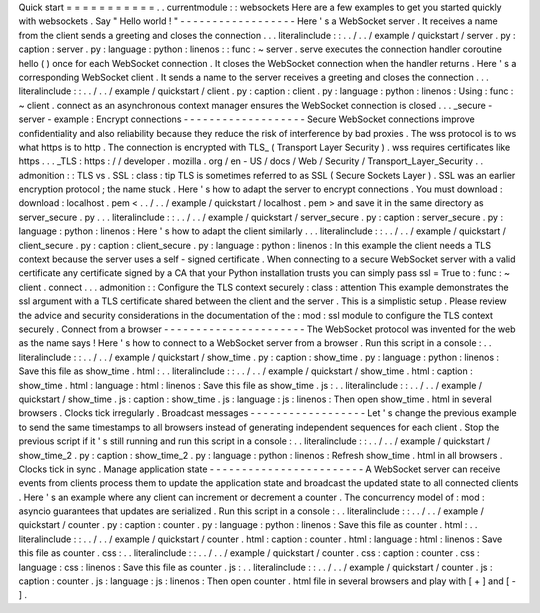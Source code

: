 Quick
start
=
=
=
=
=
=
=
=
=
=
=
.
.
currentmodule
:
:
websockets
Here
are
a
few
examples
to
get
you
started
quickly
with
websockets
.
Say
"
Hello
world
!
"
-
-
-
-
-
-
-
-
-
-
-
-
-
-
-
-
-
-
Here
'
s
a
WebSocket
server
.
It
receives
a
name
from
the
client
sends
a
greeting
and
closes
the
connection
.
.
.
literalinclude
:
:
.
.
/
.
.
/
example
/
quickstart
/
server
.
py
:
caption
:
server
.
py
:
language
:
python
:
linenos
:
:
func
:
~
server
.
serve
executes
the
connection
handler
coroutine
hello
(
)
once
for
each
WebSocket
connection
.
It
closes
the
WebSocket
connection
when
the
handler
returns
.
Here
'
s
a
corresponding
WebSocket
client
.
It
sends
a
name
to
the
server
receives
a
greeting
and
closes
the
connection
.
.
.
literalinclude
:
:
.
.
/
.
.
/
example
/
quickstart
/
client
.
py
:
caption
:
client
.
py
:
language
:
python
:
linenos
:
Using
:
func
:
~
client
.
connect
as
an
asynchronous
context
manager
ensures
the
WebSocket
connection
is
closed
.
.
.
_secure
-
server
-
example
:
Encrypt
connections
-
-
-
-
-
-
-
-
-
-
-
-
-
-
-
-
-
-
-
Secure
WebSocket
connections
improve
confidentiality
and
also
reliability
because
they
reduce
the
risk
of
interference
by
bad
proxies
.
The
wss
protocol
is
to
ws
what
https
is
to
http
.
The
connection
is
encrypted
with
TLS_
(
Transport
Layer
Security
)
.
wss
requires
certificates
like
https
.
.
.
_TLS
:
https
:
/
/
developer
.
mozilla
.
org
/
en
-
US
/
docs
/
Web
/
Security
/
Transport_Layer_Security
.
.
admonition
:
:
TLS
vs
.
SSL
:
class
:
tip
TLS
is
sometimes
referred
to
as
SSL
(
Secure
Sockets
Layer
)
.
SSL
was
an
earlier
encryption
protocol
;
the
name
stuck
.
Here
'
s
how
to
adapt
the
server
to
encrypt
connections
.
You
must
download
:
download
:
localhost
.
pem
<
.
.
/
.
.
/
example
/
quickstart
/
localhost
.
pem
>
and
save
it
in
the
same
directory
as
server_secure
.
py
.
.
.
literalinclude
:
:
.
.
/
.
.
/
example
/
quickstart
/
server_secure
.
py
:
caption
:
server_secure
.
py
:
language
:
python
:
linenos
:
Here
'
s
how
to
adapt
the
client
similarly
.
.
.
literalinclude
:
:
.
.
/
.
.
/
example
/
quickstart
/
client_secure
.
py
:
caption
:
client_secure
.
py
:
language
:
python
:
linenos
:
In
this
example
the
client
needs
a
TLS
context
because
the
server
uses
a
self
-
signed
certificate
.
When
connecting
to
a
secure
WebSocket
server
with
a
valid
certificate
any
certificate
signed
by
a
CA
that
your
Python
installation
trusts
you
can
simply
pass
ssl
=
True
to
:
func
:
~
client
.
connect
.
.
.
admonition
:
:
Configure
the
TLS
context
securely
:
class
:
attention
This
example
demonstrates
the
ssl
argument
with
a
TLS
certificate
shared
between
the
client
and
the
server
.
This
is
a
simplistic
setup
.
Please
review
the
advice
and
security
considerations
in
the
documentation
of
the
:
mod
:
ssl
module
to
configure
the
TLS
context
securely
.
Connect
from
a
browser
-
-
-
-
-
-
-
-
-
-
-
-
-
-
-
-
-
-
-
-
-
-
The
WebSocket
protocol
was
invented
for
the
web
as
the
name
says
!
Here
'
s
how
to
connect
to
a
WebSocket
server
from
a
browser
.
Run
this
script
in
a
console
:
.
.
literalinclude
:
:
.
.
/
.
.
/
example
/
quickstart
/
show_time
.
py
:
caption
:
show_time
.
py
:
language
:
python
:
linenos
:
Save
this
file
as
show_time
.
html
:
.
.
literalinclude
:
:
.
.
/
.
.
/
example
/
quickstart
/
show_time
.
html
:
caption
:
show_time
.
html
:
language
:
html
:
linenos
:
Save
this
file
as
show_time
.
js
:
.
.
literalinclude
:
:
.
.
/
.
.
/
example
/
quickstart
/
show_time
.
js
:
caption
:
show_time
.
js
:
language
:
js
:
linenos
:
Then
open
show_time
.
html
in
several
browsers
.
Clocks
tick
irregularly
.
Broadcast
messages
-
-
-
-
-
-
-
-
-
-
-
-
-
-
-
-
-
-
Let
'
s
change
the
previous
example
to
send
the
same
timestamps
to
all
browsers
instead
of
generating
independent
sequences
for
each
client
.
Stop
the
previous
script
if
it
'
s
still
running
and
run
this
script
in
a
console
:
.
.
literalinclude
:
:
.
.
/
.
.
/
example
/
quickstart
/
show_time_2
.
py
:
caption
:
show_time_2
.
py
:
language
:
python
:
linenos
:
Refresh
show_time
.
html
in
all
browsers
.
Clocks
tick
in
sync
.
Manage
application
state
-
-
-
-
-
-
-
-
-
-
-
-
-
-
-
-
-
-
-
-
-
-
-
-
A
WebSocket
server
can
receive
events
from
clients
process
them
to
update
the
application
state
and
broadcast
the
updated
state
to
all
connected
clients
.
Here
'
s
an
example
where
any
client
can
increment
or
decrement
a
counter
.
The
concurrency
model
of
:
mod
:
asyncio
guarantees
that
updates
are
serialized
.
Run
this
script
in
a
console
:
.
.
literalinclude
:
:
.
.
/
.
.
/
example
/
quickstart
/
counter
.
py
:
caption
:
counter
.
py
:
language
:
python
:
linenos
:
Save
this
file
as
counter
.
html
:
.
.
literalinclude
:
:
.
.
/
.
.
/
example
/
quickstart
/
counter
.
html
:
caption
:
counter
.
html
:
language
:
html
:
linenos
:
Save
this
file
as
counter
.
css
:
.
.
literalinclude
:
:
.
.
/
.
.
/
example
/
quickstart
/
counter
.
css
:
caption
:
counter
.
css
:
language
:
css
:
linenos
:
Save
this
file
as
counter
.
js
:
.
.
literalinclude
:
:
.
.
/
.
.
/
example
/
quickstart
/
counter
.
js
:
caption
:
counter
.
js
:
language
:
js
:
linenos
:
Then
open
counter
.
html
file
in
several
browsers
and
play
with
[
+
]
and
[
-
]
.
